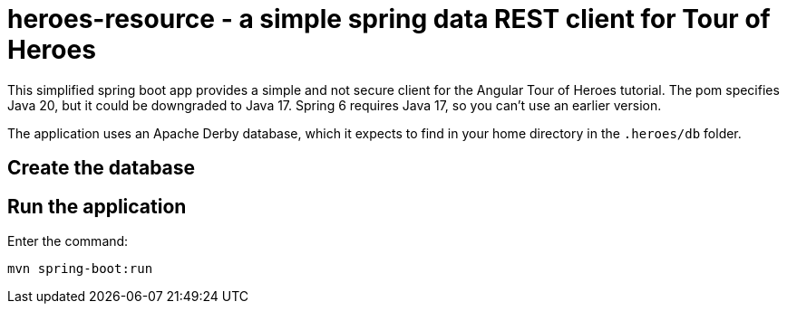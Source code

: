 = heroes-resource - a simple spring data REST client for Tour of Heroes

This simplified spring boot app provides a simple and not secure client for the Angular Tour
of Heroes tutorial. The pom specifies Java 20, but it could be downgraded to Java 17. Spring 6
requires Java 17, so you can't use an earlier version.

The application uses an Apache Derby database, which it expects to find in your home directory
in the `.heroes/db` folder.

== Create the database



== Run the application

Enter the command:

[command]
----
mvn spring-boot:run
----
